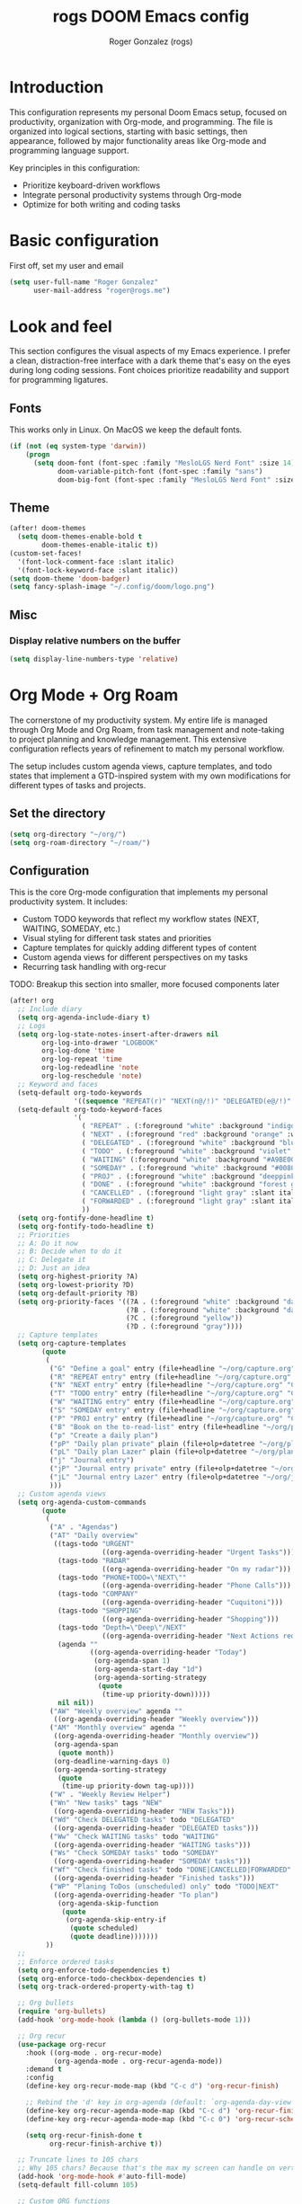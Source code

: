 #+TITLE: rogs DOOM Emacs config
#+AUTHOR: Roger Gonzalez (rogs)
#+DESCRIPTION: rogs personal Doom Emacs config.

* Introduction
:PROPERTIES:
:ID:       4e8ec984-b517-4e34-b018-7464650b2b9f
:END:

This configuration represents my personal Doom Emacs setup, focused on productivity, organization with Org-mode, and programming. The file is organized into logical sections, starting with basic settings, then appearance, followed by major functionality areas like Org-mode and programming language support.

Key principles in this configuration:
- Prioritize keyboard-driven workflows
- Integrate personal productivity systems through Org-mode
- Optimize for both writing and coding tasks

* Basic configuration
:PROPERTIES:
:ID:       4e8ec984-b517-4e34-b018-7464650b2b9f
:END:

First off, set my user and email
#+begin_src emacs-lisp
(setq user-full-name "Roger Gonzalez"
      user-mail-address "roger@rogs.me")
#+end_src

* Look and feel
:PROPERTIES:
:ID:       0b198a7a-c736-4dd4-84a3-0ea21bcdc4fb
:END:

This section configures the visual aspects of my Emacs experience. I prefer a clean, distraction-free interface with a dark theme that's easy on the eyes during long coding sessions. Font choices prioritize readability and support for programming ligatures.

** Fonts
:PROPERTIES:
:ID:       b4df4ef4-d0ca-4047-90b3-f4128425aa9f
:END:

This works only in Linux. On MacOS we keep the default fonts.

#+begin_src emacs-lisp
(if (not (eq system-type 'darwin))
    (progn
      (setq doom-font (font-spec :family "MesloLGS Nerd Font" :size 14)
            doom-variable-pitch-font (font-spec :family "sans")
            doom-big-font (font-spec :family "MesloLGS Nerd Font" :size 24))))
#+end_src

** Theme
:PROPERTIES:
:ID:       3bae130e-3336-4bc7-9378-82c315e2aea6
:END:

#+begin_src emacs-lisp
(after! doom-themes
  (setq doom-themes-enable-bold t
        doom-themes-enable-italic t))
(custom-set-faces!
  '(font-lock-comment-face :slant italic)
  '(font-lock-keyword-face :slant italic))
(setq doom-theme 'doom-badger)
(setq fancy-splash-image "~/.config/doom/logo.png")
#+end_src

** Misc
:PROPERTIES:
:ID:       cf3c202b-7610-4038-8e15-654a95a9d1dc
:END:

*** Display relative numbers on the buffer
:PROPERTIES:
:ID:       6a510691-0b78-44b8-ab92-518971051d8a
:END:
#+begin_src emacs-lisp
(setq display-line-numbers-type 'relative)
#+end_src

* Org Mode + Org Roam
:PROPERTIES:
:ID:       96b93a81-3272-4f7a-a667-8a8783849d64
:END:

The cornerstone of my productivity system. My entire life is managed through Org Mode and Org Roam, from task management and note-taking to project planning and knowledge management. This extensive configuration reflects years of refinement to match my personal workflow.

The setup includes custom agenda views, capture templates, and todo states that implement a GTD-inspired system with my own modifications for different types of tasks and projects.

** Set the directory
:PROPERTIES:
:ID:       99cbc04c-604c-4427-94fc-aa0603c78809
:END:

#+begin_src emacs-lisp
(setq org-directory "~/org/")
(setq org-roam-directory "~/roam/")
#+end_src

** Configuration
:PROPERTIES:
:ID:       37915445-e875-4da0-bab0-3f8f8b8e89f5
:END:

This is the core Org-mode configuration that implements my personal productivity system. It includes:

- Custom TODO keywords that reflect my workflow states (NEXT, WAITING, SOMEDAY, etc.)
- Visual styling for different task states and priorities
- Capture templates for quickly adding different types of content
- Custom agenda views for different perspectives on my tasks
- Recurring task handling with org-recur

TODO: Breakup this section into smaller, more focused components later

#+begin_src emacs-lisp
(after! org
  ;; Include diary
  (setq org-agenda-include-diary t)
  ;; Logs
  (setq org-log-state-notes-insert-after-drawers nil
        org-log-into-drawer "LOGBOOK"
        org-log-done 'time
        org-log-repeat 'time
        org-log-redeadline 'note
        org-log-reschedule 'note)
  ;; Keyword and faces
  (setq-default org-todo-keywords
                '((sequence "REPEAT(r)" "NEXT(n@/!)" "DELEGATED(e@/!)" "TODO(t@/!)" "WAITING(w@/!)" "SOMEDAY(s@/!)" "PROJ(p)" "|" "DONE(d@)" "CANCELLED(c@/!)" "FORWARDED(f@)")))
  (setq-default org-todo-keyword-faces
                '(
                  ( "REPEAT" . (:foreground "white" :background "indigo" :weight bold))
                  ( "NEXT" . (:foreground "red" :background "orange" :weight bold))
                  ( "DELEGATED" . (:foreground "white" :background "blue" :weight bold))
                  ( "TODO" . (:foreground "white" :background "violet" :weight bold))
                  ( "WAITING" (:foreground "white" :background "#A9BE00" :weight bold))
                  ( "SOMEDAY" . (:foreground "white" :background "#00807E" :weight bold))
                  ( "PROJ" . (:foreground "white" :background "deeppink3" :weight bold))
                  ( "DONE" . (:foreground "white" :background "forest green" :weight bold))
                  ( "CANCELLED" . (:foreground "light gray" :slant italic))
                  ( "FORWARDED" . (:foreground "light gray" :slant italic))
                  ))
  (setq org-fontify-done-headline t)
  (setq org-fontify-todo-headline t)
  ;; Priorities
  ;; A: Do it now
  ;; B: Decide when to do it
  ;; C: Delegate it
  ;; D: Just an idea
  (setq org-highest-priority ?A)
  (setq org-lowest-priority ?D)
  (setq org-default-priority ?B)
  (setq org-priority-faces '((?A . (:foreground "white" :background "dark red" :weight bold))
                             (?B . (:foreground "white" :background "dark green" :weight bold))
                             (?C . (:foreground "yellow"))
                             (?D . (:foreground "gray"))))
  ;; Capture templates
  (setq org-capture-templates
        (quote
         (
          ("G" "Define a goal" entry (file+headline "~/org/capture.org" "Capture") (file "~/org/templates/goal.org") :empty-lines-after 1)
          ("R" "REPEAT entry" entry (file+headline "~/org/capture.org" "Capture") (file "~/org/templates/repeat.org") :empty-lines-before 1)
          ("N" "NEXT entry" entry (file+headline "~/org/capture.org" "Capture") (file "~/org/templates/next.org") :empty-lines-before 1)
          ("T" "TODO entry" entry (file+headline "~/org/capture.org" "Capture") (file "~/org/templates/todo.org") :empty-lines-before 1)
          ("W" "WAITING entry" entry (file+headline "~/org/capture.org" "Capture") (file "~/org/templates/waiting.org") :empty-lines-before 1)
          ("S" "SOMEDAY entry" entry (file+headline "~/org/capture.org" "Capture") (file "~/org/templates/someday.org") :empty-lines-before 1)
          ("P" "PROJ entry" entry (file+headline "~/org/capture.org" "Capture") (file "~/org/templates/proj.org") :empty-lines-before 1)
          ("B" "Book on the to-read-list" entry (file+headline "~/org/private.org" "Libros para leer") (file "~/org/templates/book.org") :empty-lines-after 2)
          ("p" "Create a daily plan")
          ("pP" "Daily plan private" plain (file+olp+datetree "~/org/plan-free.org") (file "~/org/templates/dailyplan.org") :immediate-finish t :jump-to-captured t)
          ("pL" "Daily plan Lazer" plain (file+olp+datetree "~/org/plan-lazer.org") (file "~/org/templates/dailyplan.org") :immediate-finish t :jump-to-captured t)
          ("j" "Journal entry")
          ("jP" "Journal entry private" entry (file+olp+datetree "~/org/journal-private.org") "** %U - %^{Heading}")
          ("jL" "Journal entry Lazer" entry (file+olp+datetree "~/org/journal-lazer.org") "** %U - %^{Heading}")
          )))
  ;; Custom agenda views
  (setq org-agenda-custom-commands
        (quote
         (
          ("A" . "Agendas")
          ("AT" "Daily overview"
           ((tags-todo "URGENT"
                       ((org-agenda-overriding-header "Urgent Tasks")))
            (tags-todo "RADAR"
                       ((org-agenda-overriding-header "On my radar")))
            (tags-todo "PHONE+TODO=\"NEXT\""
                       ((org-agenda-overriding-header "Phone Calls")))
            (tags-todo "COMPANY"
                       ((org-agenda-overriding-header "Cuquitoni")))
            (tags-todo "SHOPPING"
                       ((org-agenda-overriding-header "Shopping")))
            (tags-todo "Depth=\"Deep\"/NEXT"
                       ((org-agenda-overriding-header "Next Actions requiring deep work")))
            (agenda ""
                    ((org-agenda-overriding-header "Today")
                     (org-agenda-span 1)
                     (org-agenda-start-day "1d")
                     (org-agenda-sorting-strategy
                      (quote
                       (time-up priority-down)))))
            nil nil))
          ("AW" "Weekly overview" agenda ""
           ((org-agenda-overriding-header "Weekly overview")))
          ("AM" "Monthly overview" agenda ""
           ((org-agenda-overriding-header "Monthly overview"))
           (org-agenda-span
            (quote month))
           (org-deadline-warning-days 0)
           (org-agenda-sorting-strategy
            (quote
             (time-up priority-down tag-up))))
          ("W" . "Weekly Review Helper")
          ("Wn" "New tasks" tags "NEW"
           ((org-agenda-overriding-header "NEW Tasks")))
          ("Wd" "Check DELEGATED tasks" todo "DELEGATED"
           ((org-agenda-overriding-header "DELEGATED tasks")))
          ("Ww" "Check WAITING tasks" todo "WAITING"
           ((org-agenda-overriding-header "WAITING tasks")))
          ("Ws" "Check SOMEDAY tasks" todo "SOMEDAY"
           ((org-agenda-overriding-header "SOMEDAY tasks")))
          ("Wf" "Check finished tasks" todo "DONE|CANCELLED|FORWARDED"
           ((org-agenda-overriding-header "Finished tasks")))
          ("WP" "Planing ToDos (unscheduled) only" todo "TODO|NEXT"
           ((org-agenda-overriding-header "To plan")
            (org-agenda-skip-function
             (quote
              (org-agenda-skip-entry-if
               (quote scheduled)
               (quote deadline)))))))
         ))
  ;;
  ;; Enforce ordered tasks
  (setq org-enforce-todo-dependencies t)
  (setq org-enforce-todo-checkbox-dependencies t)
  (setq org-track-ordered-property-with-tag t)

  ;; Org bullets
  (require 'org-bullets)
  (add-hook 'org-mode-hook (lambda () (org-bullets-mode 1)))

  ;; Org recur
  (use-package org-recur
    :hook ((org-mode . org-recur-mode)
           (org-agenda-mode . org-recur-agenda-mode))
    :demand t
    :config
    (define-key org-recur-mode-map (kbd "C-c d") 'org-recur-finish)

    ;; Rebind the 'd' key in org-agenda (default: `org-agenda-day-view').
    (define-key org-recur-agenda-mode-map (kbd "C-c d") 'org-recur-finish)
    (define-key org-recur-agenda-mode-map (kbd "C-c 0") 'org-recur-schedule-today)

    (setq org-recur-finish-done t
          org-recur-finish-archive t))

  ;; Truncate lines to 105 chars
  ;; Why 105 chars? Because that's the max my screen can handle on vertical split
  (add-hook 'org-mode-hook #'auto-fill-mode)
  (setq-default fill-column 105)

  ;; Custom ORG functions
  ;; Refresh org-agenda after rescheduling a task.
  (defun org-agenda-refresh ()
    "Refresh all `org-agenda' buffers."
    (dolist (buffer (buffer-list))
      (with-current-buffer buffer
        (when (derived-mode-p 'org-agenda-mode)
          (org-agenda-maybe-redo)))))

  (defadvice org-schedule (after refresh-agenda activate)
    "Refresh org-agenda."
    (org-agenda-refresh))

  (defun org-focus-private() "Set focus on private things."
         (interactive)
         (setq org-agenda-files '("~/org/private.org"))
         (message "Focusing on private Org files"))
  (defun org-focus-lazer() "Set focus on Lazer things."
         (interactive)
         (setq org-agenda-files '("~/org/lazer.org"))
         (message "Focusing on Lazer Org files"))
  (defun org-focus-all() "Set focus on all things."
         (interactive)
         (setq org-agenda-files '("~/org/"))
         (message "Focusing on all Org files"))

  (defun my/org-add-ids-to-headlines-in-file ()
    "Add ID properties to all headlines in the current file which
do not already have one."
    (interactive)
    (org-map-entries 'org-id-get-create))
  (add-hook 'org-mode-hook
            (lambda ()
              (add-hook 'before-save-hook
                        'my/org-add-ids-to-headlines-in-file nil 'local)))
  (defun my/copy-idlink-to-clipboard() "Copy an ID link with the
headline to killring, if no ID is there then create a new unique
ID.  This function works only in org-mode or org-agenda buffers.

The purpose of this function is to easily construct id:-links to
org-mode items. If its assigned to a key it saves you marking the
text and copying to the killring.

This function is a cornerstone of my note-linking workflow. It creates and copies 
an org-mode ID link to the current heading, making it easy to reference content 
across my knowledge base. I use this constantly when creating connections between 
related notes or tasks."
         (interactive)
         (when (eq major-mode 'org-agenda-mode) ;if we are in agenda mode we switch to orgmode
           (org-agenda-show)
           (org-agenda-goto))
         (when (eq major-mode 'org-mode) ; do this only in org-mode buffers
           (setq mytmphead (nth 4 (org-heading-components)))
           (setq mytmpid (funcall 'org-id-get-create))
           (setq mytmplink (format "[[id:%s][%s]]" mytmpid mytmphead))
           (kill-new mytmplink)
           (message "Copied %s to killring (clipboard)" mytmplink)
           ))

  (global-set-key (kbd "<f5>") 'my/copy-idlink-to-clipboard)

  (defun org-reset-checkbox-state-maybe ()
    "Reset all checkboxes in an entry if the `RESET_CHECK_BOXES' property is set"
    (interactive "*")
    (if (org-entry-get (point) "RESET_CHECK_BOXES")
        (org-reset-checkbox-state-subtree)))

  (defun org-checklist ()
    (when (member org-state org-done-keywords) ;; org-state dynamically bound in org.el/org-todo
      (org-reset-checkbox-state-maybe)))

  (add-hook 'org-after-todo-state-change-hook 'org-checklist)

  (defun org-roam-node-insert-immediate (arg &rest args)
  (interactive "P")
  (let ((args (cons arg args))
        (org-roam-capture-templates (list (append (car org-roam-capture-templates)
                                                  '(:immediate-finish t)))))
    (apply #'org-roam-node-insert args)))

  ;; Save all org buffers on each save
  (add-hook 'auto-save-hook 'org-save-all-org-buffers)
  (add-hook 'after-save-hook 'org-save-all-org-buffers)
  (require 'org-download)
  (add-hook 'dired-mode-hook 'org-download-enable)
  (add-hook 'org-mode-hook 'org-auto-tangle-mode))
#+end_src

* Programming languages
:PROPERTIES:
:ID:       fcb176c9-c9e5-42f6-b31d-3dafe8d0f64b
:END:

This section configures language-specific settings for the programming languages I use regularly. Each language has its own requirements for linting, formatting, and IDE-like features, which are handled through LSP where possible.

** LSP
:PROPERTIES:
:ID:       84836840-8642-46ad-8068-dc07086708f3
:END:

#+begin_src emacs-lisp
(after! lsp-mode
  (setq lsp-headerline-breadcrumb-enable t)
  (setq lsp-headerline-breadcrumb-icons-enable t))
#+end_src

** Python
:PROPERTIES:
:ID:       8f3279cf-53e2-4fe5-b30b-724d2d081cbe
:END:

#+begin_src emacs-lisp
(after! python
  :init
  (require 'auto-virtualenv)
 (setq auto-virtualenv-global-dirs
      '("~/.virtualenvs/" "~/.pyenv/versions/" "~/.envs/" "~/.conda/" "~/.conda/envs/" "./.venv"))
  (add-hook 'python-mode-hook 'auto-virtualenv-setup)
  (setq enable-local-variables :all)
  (setq poetry-tracking-strategy 'projectile)
  (setq cov-coverage-mode t)
  (add-hook 'python-mode-hook 'cov-mode))
#+end_src
** Groovy
:PROPERTIES:
:ID:       8f8956c2-a7a3-4508-8f30-dc7a2f5e105b
:END:

#+begin_src emacs-lisp
(after! groovy-mode
  (define-key groovy-mode-map (kbd "<f4>") 'my/jenkins-verify))
#+end_src

** Go
:PROPERTIES:
:ID:       ee0c0fc1-7801-45ba-9302-73a78ce3d329
:END:

#+begin_src emacs-lisp
(setq lsp-go-analyses '((shadow . t)
                        (simplifycompositelit . :json-false)))
#+end_src

** RestClient
:PROPERTIES:
:ID:       cf97ccd8-7023-48f0-8273-a1a64fad3fd0
:END:
#+begin_src emacs-lisp
(setq restclient-same-buffer-response nil)
#+end_src

* Custom
:PROPERTIES:
:ID:       cd8a28bd-d91f-4ba8-b637-cb542ff5cca4
:END:

Here's where custom functionalities get configured.

** Custom packages
:PROPERTIES:
:ID:       483ed79c-9eba-4544-8333-dda0139e9a08
:END:

These are additional packages that aren't part of the standard Doom modules but that I find essential for my workflow:

  | Package name    | Description                                    | URL                                     |
  |-----------------+------------------------------------------------+-----------------------------------------|
  | ~screenshot.el~ | Good for taking screenshots directly in Emacs. | https://github.com/tecosaur/screenshot  |
  | ~private.el~    | This is a file for private values and API keys that shouldn't be in version control. | ~./custom-packages/private.el.example~. |

#+begin_src emacs-lisp
(add-to-list 'load-path "~/.config/doom/custom-packages")

(require 'screenshot)
(require 'private)
#+end_src

** Custom functions
:PROPERTIES:
:ID:       0888b2db-9a0d-463d-89ad-371fcbfa0473
:END:
*** Update DOOM Emacs init.el file
:PROPERTIES:
:ID:       af485cc4-be52-4bb4-889d-7de8bea1ed66
:END:

This function brings up a comparison between the current ~init.el~ file and the example file
(~templates/init.example.el~). Very useful for upgrading manually.

More info here: https://github.com/doomemacs/doomemacs/issues/581#issuecomment-645448095

#+begin_src emacs-lisp
(defun my/ediff-init-and-example ()
  (interactive)
  (ediff-files (concat doom-user-dir "init.el")
               (concat doom-emacs-dir "templates/init.example.el")))

(define-key! help-map "di"   #'my/ediff-init-and-example)
#+end_src
*** HTTP Statuses
:PROPERTIES:
:ID:       3fa9d843-f163-4f04-8129-918fb57603a4
:END:

This is a custom helm command that displays all the HTTP status codes with their descriptions. As a developer working with web APIs, I frequently need to reference these codes. This function provides a quick, searchable reference without leaving Emacs or disrupting my workflow.

Usage: `M-x helm-httpstatus` or through the applications menu with `SPC a h`

#+begin_src emacs-lisp
(defvar helm-httpstatus-source
  '((name . "HTTP STATUS")
    (candidates . (("100 Continue") ("101 Switching Protocols")
                   ("102 Processing") ("200 OK")
                   ("201 Created") ("202 Accepted")
                   ("203 Non-Authoritative Information") ("204 No Content")
                   ("205 Reset Content") ("206 Partial Content")
                   ("207 Multi-Status") ("208 Already Reported")
                   ("300 Multiple Choices") ("301 Moved Permanently")
                   ("302 Found") ("303 See Other")
                   ("304 Not Modified") ("305 Use Proxy")
                   ("307 Temporary Redirect") ("400 Bad Request")
                   ("401 Unauthorized") ("402 Payment Required")
                   ("403 Forbidden") ("404 Not Found")
                   ("405 Method Not Allowed") ("406 Not Acceptable")
                   ("407 Proxy Authentication Required") ("408 Request Timeout")
                   ("409 Conflict") ("410 Gone")
                   ("411 Length Required") ("412 Precondition Failed")
                   ("413 Request Entity Too Large")
                   ("414 Request-URI Too Large")
                   ("415 Unsupported Media Type")
                   ("416 Request Range Not Satisfiable")
                   ("417 Expectation Failed") ("418 I'm a teapot")
                   ("421 Misdirected Request")
                   ("422 Unprocessable Entity") ("423 Locked")
                   ("424 Failed Dependency") ("425 No code")
                   ("426 Upgrade Required") ("428 Precondition Required")
                   ("429 Too Many Requests")
                   ("431 Request Header Fields Too Large")
                   ("449 Retry with") ("500 Internal Server Error")
                   ("501 Not Implemented") ("502 Bad Gateway")
                   ("503 Service Unavailable") ("504 Gateway Timeout")
                   ("505 HTTP Version Not Supported")
                   ("506 Variant Also Negotiates")
                   ("507 Insufficient Storage") ("509 Bandwidth Limit Exceeded")
                   ("510 Not Extended")
                   ("511 Network Authentication Required")))
    (action . message)))

(defun helm-httpstatus ()
  (interactive)
  (helm-other-buffer '(helm-httpstatus-source) "*helm httpstatus*"))
#+end_src

*** Convert HTML to org
:PROPERTIES:
:ID:       b81dff7f-9bc5-4601-97fe-6c2b9e78366c
:END:

This function converts clipboard contents from HTML to Org format and then pastes (yanks) the result. It's extremely useful when researching online and wanting to capture formatted content directly into my org notes without losing structure.

Dependencies:
- ~pandoc~ for the format conversion
- ~xclip~ for clipboard access

Usage: Press F4 in any org-mode buffer to convert and paste HTML from clipboard

#+begin_src emacs-lisp
(defun my/html2org-clipboard ()
  (interactive)
  (kill-new (shell-command-to-string "timeout 1 xclip -selection clipboard -o -t text/html | pandoc -f html -t json | pandoc -f json -t org --wrap=none"))
  (yank)
  (message "Pasted HTML in org"))
(after! org
  (define-key org-mode-map (kbd "<f4>") 'my/html2org-clipboard))
#+end_src
*** My own menu
:PROPERTIES:
:ID:       60a0316f-8bb8-40fe-af45-e42cdb6da60a
:END:

This is a custom menu for my own functions

#+begin_src emacs-lisp
(map! :leader
      (:prefix-map ("a" . "applications")
       :desc "HTTP Status cheatsheet" "h" #'helm-httpstatus)
      (:prefix-map ("ao" . "org")
       :desc "Org focus Lazer" "l" #'org-focus-lazer
       :desc "Org focus private" "p" #'org-focus-private
       :desc "Org focus all" "a" #'org-focus-all
      ))
#+end_src
* Misc
:PROPERTIES:
:ID:       b57fe5fe-18ce-4215-ba94-8deee3a2b64f
:END:
** Clipmon
:PROPERTIES:
:ID:       7b6776af-f357-4f87-9850-4eae4f8daa76
:END:

Clipmon serves as my clipboard manager within Emacs. I chose it over alternatives like ~helm-clipboard~ because it offers better integration with my workflow and provides automatic monitoring of clipboard changes. This allows me to maintain a history of copied text without manual intervention.

The configuration below sets up Clipmon to check the clipboard every second and makes the kill ring accessible through M-y with helm integration.

#+begin_src emacs-lisp
(global-set-key (kbd "M-y") 'helm-show-kill-ring)
(add-to-list 'after-init-hook 'clipmon-mode-start)
(defadvice clipmon--on-clipboard-change (around stop-clipboard-parsing activate) (let ((interprogram-cut-function nil)) ad-do-it))
(setq clipmon-timer-interval 1)

#+end_src

** Git
:PROPERTIES:
:ID:       51176440-f985-4c90-94a7-bed48286272c
:END:
*** Set ~delta~ as the default magit diff
:PROPERTIES:
:ID:       fa6dc3cb-50d7-49cd-96cb-e91a122b1316
:END:

#+begin_src emacs-lisp
(add-hook 'magit-mode-hook (lambda () (magit-delta-mode +1)))
#+end_src

*** Accept pre-commit messages when creating git commits with magit-gptcommit mode
:PROPERTIES:
:ID:       2c8ead63-0929-4f52-9816-85d8e24b8123
:END:
#+begin_src emacs-lisp
(defun my/magit-gptcommit-commit-accept-wrapper (orig-fun &rest args)
  (when-let ((buf (magit-commit-message-buffer)))
    (with-current-buffer buf
      (let ((orig-message (git-commit-buffer-message)))
        (apply orig-fun args)
        (save-excursion
          (goto-char (point-min))
          (insert (string-trim-right orig-message "\n$")))))))

(advice-add 'magit-gptcommit-commit-accept
            :around #'my/magit-gptcommit-commit-accept-wrapper)
#+end_src

** LLM
:PROPERTIES:
:ID:       0a32d2a9-2156-42a3-90f7-419ac1a25496
:END:

This section configures various AI assistants and Large Language Model integrations. These tools augment my workflow by providing code suggestions, helping with documentation, and automating repetitive tasks like writing commit messages.

I use a combination of local models (via Ollama) and cloud services (OpenAI, Anthropic) depending on the task requirements and privacy considerations.

*** ChatGPT Shell
:PROPERTIES:
:ID:       9bdfbd96-deec-4335-8d2c-77fff0283708
:END:

#+begin_src emacs-lisp
(setq chatgpt-shell-model-version "gpt-4o")
(setq chatgpt-shell-streaming "t")
(setq chatgpt-shell-system-prompt "You are a senior developer knowledgeable in every programming language")
(setq chatgpt-shell-openai-key openai-key)
(setq dall-e-shell-openai-key openai-key)
#+end_src
*** Magit GPT
:PROPERTIES:
:ID:       3f720f16-b7a3-4127-81e9-87d849827639
:END:

#+begin_src emacs-lisp
(require 'llm-ollama)
(setq magit-gptcommit-llm-provider (make-llm-ollama :scheme "http" :host "192.168.0.122"  :embedding-model "gemma3:12b" :chat-model "gemma3:12b"))
(setq llm-warn-on-nonfree nil)

(after! magit
  (magit-gptcommit-mode 1)
  (setq magit-gptcommit-prompt
      "You are an expert programmer crafting a Git commit message. Carefully review the following file diffs as if you had read each line.

Your goal is to generate a commit message that follows the kernel Git commit style guide.

SUMMARY INSTRUCTIONS:
- Write a one-line summary of the change, no more than 50 characters.
- Use the imperative tense (for example, use 'Improve logging output' instead of 'Improved logging' or 'Improves logging').
- Do not include prefixes like Fix:, Feat:, or Chore: at the beginning of the summary.
- The summary must not end with a period.
- Ensure the summary reflects a single, specific, and cohesive purpose.

COMMENT INSTRUCTIONS:
- After the summary, write concise developer-facing comments explaining the commit.
- Each comment must be on its own line and prefixed with '-'.
- Each comment must end with a period.
- Do not include any paragraphs, introductions, or extra explanations.
- Do not use backticks (`) anywhere in the summary or comments.
- Do not use Markdown formatting (e.g., *, **, #, _, or inline code).

THE FILE DIFFS:
%s

Now, write the commit message in this exact format:
<summary line>

- comment1
- comment2
- commentN")


  (magit-gptcommit-status-buffer-setup))
#+end_src

*** Forge LLM
:PROPERTIES:
:ID:       51b0f8e3-68b3-46af-91d4-a9b87b1e6b94
:END:

#+begin_src emacs-lisp
(require 'forge-llm)
(forge-llm-setup)
(require 'llm-claude)
(setq forge-llm-llm-provider (make-llm-claude :key anthropic-key :chat-model "claude-3-7-sonnet-latest"))
(setq forge-llm-max-diff-size 'nil)
#+end_src

*** Github Copilot
:PROPERTIES:
:ID:       7f88ce20-846c-47e4-aeed-d853212c9db5
:END:

#+begin_src emacs-lisp
(use-package! copilot
  :hook (prog-mode . copilot-mode)
  :bind (:map copilot-completion-map
              ("<tab>" . 'copilot-accept-completion)
              ("TAB" . 'copilot-accept-completion)
              ("C-TAB" . 'copilot-accept-completion-by-word)
              ("C-<tab>" . 'copilot-accept-completion-by-word)))
#+end_src
*** Aider
:PROPERTIES:
:ID:       42318f75-3a25-44ad-bfeb-d83338045385
:END:
#+begin_src emacs-lisp
(after! aidermacs
  ;; Set API keys
  (setenv "ANTHROPIC_API_KEY" anthropic-key)
  (setenv "OPENAI_API_KEY" openai-key)
  (setenv "GEMINI_API_KEY" gemini-key)
  (setenv "OLLAMA_API_BASE" "https://ollama.rogs.casa")

  ;; General settings
  (setq aidermacs-use-architect-mode t)
  (setq aidermacs-auto-commits nil)
  (setq aidermacs-backend 'vterm)
  (setq aidermacs-vterm-multiline-newline-key "S-<return>")
  (add-to-list 'aidermacs-extra-args "--no-gitignore --chat-mode ask --no-auto-commits --cache-prompts --dark-mode --pretty --stream --vim --cache-keepalive-pings 2"))


;; Keybinding for Aidermacs menu
(map! :leader
      :desc "Aidermacs"
      "l" #'aidermacs-transient-menu)

#+end_src
** Others
:PROPERTIES:
:ID:       ccd2e4f2-d58d-4fd3-8d79-1ccd41719122
:END:
*** PlantUML
:PROPERTIES:
:ID:       87ed3201-3df7-4ee1-a4ce-4fe8312f9d08
:END:

#+begin_src emacs-lisp
(setq plantuml-executable-path "/usr/bin/plantuml")
(setq plantuml-default-exec-mode 'executable)
(setq org-plantuml-exec-mode 'plantuml)
(setq plantuml-server-url 'nil)

(org-babel-do-load-languages 'org-babel-load-languages '((plantuml . t)))
(add-to-list 'auto-mode-alist '("\\.plantuml\\'" . plantuml-mode))
(setq org-babel-default-header-args:plantuml
      '((:results . "verbatim") (:exports . "results") (:cache . "no")))
(after! org
  (add-to-list 'org-src-lang-modes '("plantuml" . plantuml)))
#+end_src

